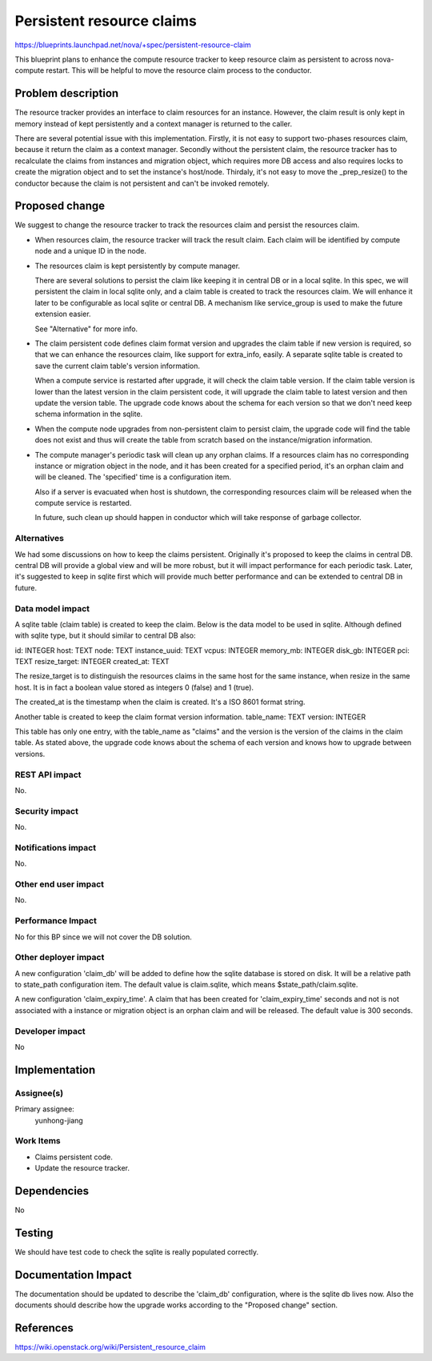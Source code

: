 ..
 This work is licensed under a Creative Commons Attribution 3.0 Unported
 License.

 http://creativecommons.org/licenses/by/3.0/legalcode

==========================================
Persistent resource claims
==========================================

https://blueprints.launchpad.net/nova/+spec/persistent-resource-claim

This blueprint plans to enhance the compute resource tracker to keep resource
claim as persistent to across nova-compute restart. This will be helpful
to move the resource claim process to the conductor.

Problem description
===================

The resource tracker provides an interface to claim resources for an instance.
However, the claim result is only kept in memory instead of kept persistently
and a context manager is returned to the caller.

There are several potential issue with this implementation. Firstly, it is
not easy to support two-phases resources claim, because it return the claim
as a context manager. Secondly without the persistent claim, the resource
tracker has to recalculate the claims from instances and migration object,
which requires more DB access and also requires locks to create the migration
object and to set the instance's host/node. Thirdaly, it's not easy to move
the _prep_resize() to the conductor because the claim is not persistent and
can't be invoked remotely.

Proposed change
===============

We suggest to change the resource tracker to track the resources claim and
persist the resources claim.

* When resources claim, the resource tracker will track the result claim. Each
  claim will be identified by compute node and a unique ID in the node.

* The resources claim is kept persistently by compute manager.

  There are several solutions to persist the claim like keeping it in
  central DB or in a local sqlite. In this spec, we will persistent the claim
  in local sqlite only, and a claim table is created to track the resources
  claim. We will enhance it later to be configurable as local sqlite or
  central DB. A mechanism like service_group is used to make the future
  extension easier.

  See "Alternative" for more info.

* The claim persistent code defines claim format version and upgrades the claim
  table if new version is required, so that we can enhance the resources claim,
  like support for extra_info, easily. A separate sqlite table is created to
  save the current claim table's version information.

  When a compute service is restarted after upgrade, it will check the claim
  table version. If the claim table version is lower than the latest version
  in the claim persistent code, it will upgrade the claim table to
  latest version and then update the version table. The upgrade code knows
  about the schema for each version so that we don't need keep schema
  information in the sqlite.

* When the compute node upgrades from non-persistent claim to persist
  claim, the upgrade code will find the table does not exist and thus
  will create the table from scratch based on the instance/migration
  information.

* The compute manager's periodic task will clean up any orphan claims. If
  a resources claim has no corresponding instance or migration object in the
  node, and it has been created for a specified period, it's an orphan claim
  and will be cleaned. The 'specified' time is a configuration item.

  Also if a server is evacuated when host is shutdown, the corresponding
  resources claim will be released when the compute service is restarted.

  In future, such clean up should happen in conductor which will take response
  of garbage collector.

Alternatives
------------

We had some discussions on how to keep the claims persistent. Originally it's
proposed to keep the claims in central DB. central DB will provide a global
view and will be more robust, but it will impact performance for each periodic
task. Later, it's suggested to keep in sqlite first which will provide much
better performance and can be extended to central DB in future.

Data model impact
-----------------

A sqlite table (claim table) is created to keep the claim. Below is
the data model to be used in sqlite. Although defined with sqlite
type, but it should similar to central DB also:

id: INTEGER
host: TEXT
node: TEXT
instance_uuid: TEXT
vcpus: INTEGER
memory_mb: INTEGER
disk_gb: INTEGER
pci: TEXT
resize_target: INTEGER
created_at: TEXT

The resize_target is to distinguish the resources claims in the same host for
the same instance, when resize in the same host. It is in fact a boolean value
stored as integers 0 (false) and 1 (true).

The created_at is the timestamp when the claim is created. It's a ISO 8601
format string.

Another table is created to keep the claim format version information.
table_name: TEXT
version: INTEGER

This table has only one entry, with the table_name as "claims" and the version
is the version of the claims in the claim table. As stated above, the upgrade
code knows about the schema of each version and knows how to upgrade between
versions.

REST API impact
---------------

No.

Security impact
---------------

No.

Notifications impact
--------------------

No.

Other end user impact
---------------------

No.

Performance Impact
------------------

No for this BP since we will not cover the DB solution.

Other deployer impact
---------------------

A new configuration 'claim_db' will be added to define how the sqlite
database is stored on disk. It will be a relative path to state_path
configuration item. The default value is claim.sqlite, which means
$state_path/claim.sqlite.

A new configuration 'claim_expiry_time'. A claim that has been created for
'claim_expiry_time' seconds and not is not associated with a instance or
migration object is an orphan claim and will be released.
The default value is 300 seconds.

Developer impact
----------------

No

Implementation
==============

Assignee(s)
-----------

Primary assignee:
  yunhong-jiang

Work Items
----------

* Claims persistent code.
* Update the resource tracker.

Dependencies
============
No

Testing
=======

We should have test code to check the sqlite is really populated correctly.

Documentation Impact
====================

The documentation should be updated to describe the 'claim_db' configuration,
where is the sqlite db lives now. Also the documents should describe how the
upgrade works according to the "Proposed change" section.

References
==========

https://wiki.openstack.org/wiki/Persistent_resource_claim

